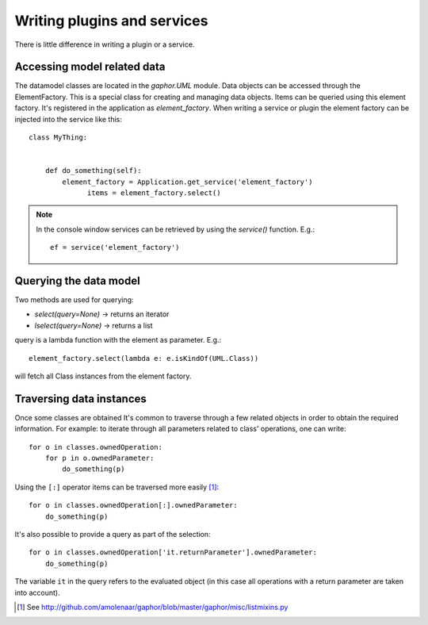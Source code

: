 Writing plugins and services
============================

There is little difference in writing a plugin or a service.

Accessing model related data
----------------------------

The datamodel classes are located in the `gaphor.UML` module. Data objects can
be accessed through the ElementFactory. This is a special class for creating
and managing data objects. Items can be queried using this element factory.
It's registered in the application as `element_factory`. When writing a service
or plugin the element factory can be injected into the service like this::

  class MyThing:


      def do_something(self):
          element_factory = Application.get_service('element_factory')
	        items = element_factory.select()

.. note::

    In the console window services can be retrieved by using the `service()` function. E.g.::

        ef = service('element_factory')

Querying the data model
-----------------------

Two methods are used for querying:

* `select(query=None)` -> returns an iterator
* `lselect(query=None)` -> returns a list

query is a lambda function with the element as parameter. E.g.::

  element_factory.select(lambda e: e.isKindOf(UML.Class))


will fetch all Class instances from the element factory.

Traversing data instances
-------------------------

Once some classes are obtained It's common to traverse through a few related
objects in order to obtain the required information. For example: to iterate
through all parameters related to class' operations, one can write::

  for o in classes.ownedOperation:
      for p in o.ownedParameter:
          do_something(p)

Using the ``[:]`` operator items can be traversed more easily [1]_::

  for o in classes.ownedOperation[:].ownedParameter:
      do_something(p)



It's also possible to provide a query as part of the selection::

  for o in classes.ownedOperation['it.returnParameter'].ownedParameter:
      do_something(p)

The variable ``it`` in the query refers to the evaluated object (in this case
all operations with a return parameter are taken into account).


.. [1] See http://github.com/amolenaar/gaphor/blob/master/gaphor/misc/listmixins.py
